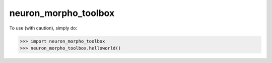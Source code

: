 neuron_morpho_toolbox
_____________________

To use (with caution), simply do:

>>> import neuron_morpho_toolbox
>>> neuron_morpho_toolbox.helloworld()
